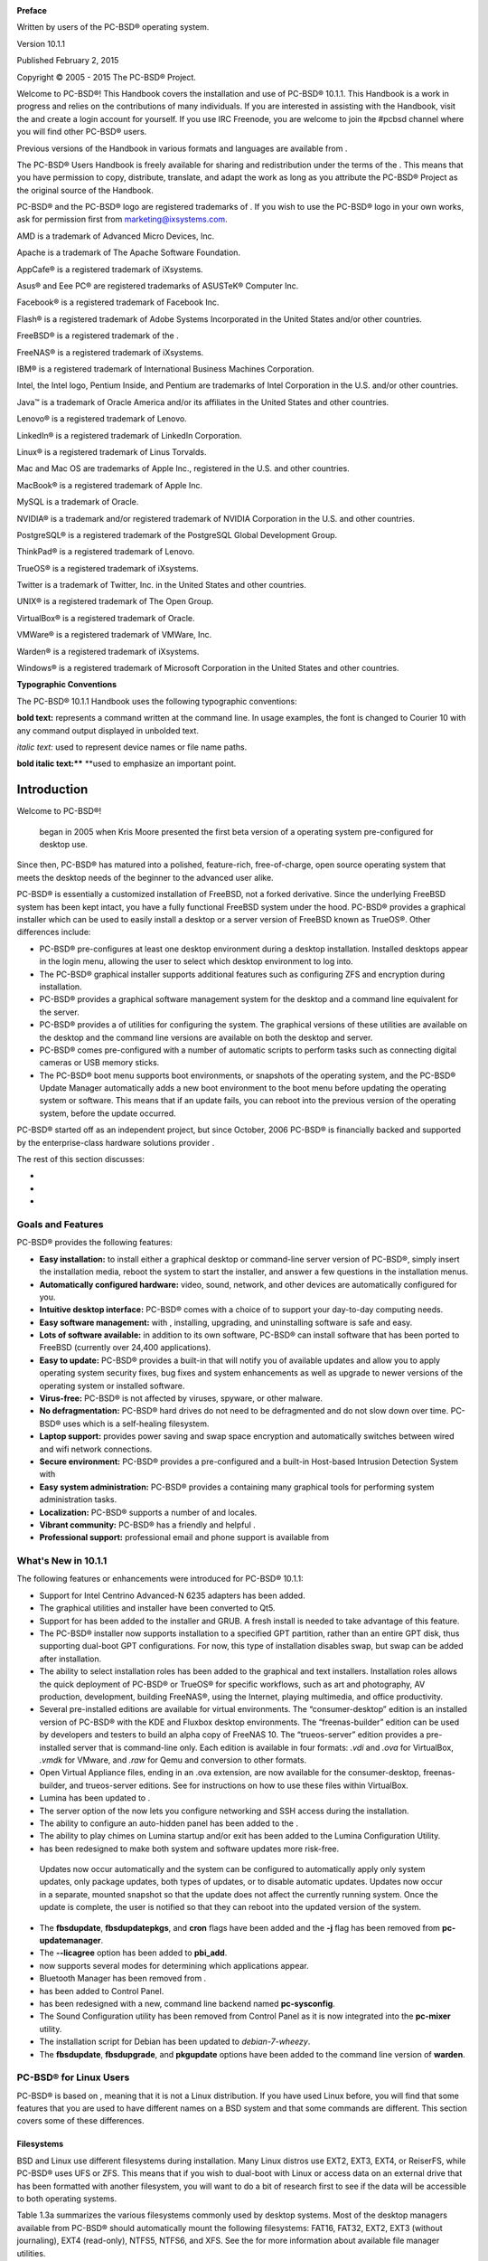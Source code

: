 .. image:: images/picture_122.jpg

.. image:: images/picture_48.jpg

**Preface** 

Written by users of the PC-BSD® operating system.


Version 10.1.1

Published February 2, 2015

Copyright © 2005 - 2015 The PC-BSD® Project.


Welcome to PC-BSD®! This Handbook covers the installation and use of PC-BSD® 10.1.1. This Handbook is a work in progress and relies on the contributions of many individuals.
If you are interested in assisting with the Handbook, visit the  and create a login account for yourself.
If you use IRC Freenode, you are welcome to join the #pcbsd channel where you will find other PC-BSD® users.


Previous versions of the Handbook in various formats and languages are available from . 

The PC-BSD® Users Handbook is freely available for sharing and redistribution under the terms of the . This means that you have permission to copy, distribute, translate, and adapt the work as long as you attribute the PC-BSD® Project as the original source of the Handbook.


PC-BSD® and the PC-BSD® logo are registered trademarks of . If you wish to use the PC-BSD® logo in your own works, ask for permission first from marketing@ixsystems.com.


AMD is a trademark of Advanced Micro Devices, Inc.


Apache is a trademark of The Apache Software Foundation.


AppCafe® is a registered trademark of iXsystems.


Asus® and Eee PC® are registered trademarks of ASUSTeK® Computer Inc.


Facebook® is a registered trademark of Facebook Inc.


Flash® is a registered trademark of Adobe Systems Incorporated in the United States and/or other countries.

FreeBSD® is a registered trademark of the . 

FreeNAS® is a registered trademark of iXsystems.


IBM® is a registered trademark of International Business Machines Corporation.


Intel, the Intel logo, Pentium Inside, and Pentium are trademarks of Intel Corporation in the U.S. and/or other countries.


Java™ is a trademark of Oracle America and/or its affiliates in the United States and other countries.

Lenovo® is a registered trademark of Lenovo.


LinkedIn® is a registered trademark of LinkedIn Corporation.


Linux® is a registered trademark of Linus Torvalds.


Mac and Mac OS are trademarks of Apple Inc., registered in the U.S. and other countries.


MacBook® is a registered trademark of Apple Inc.


MySQL is a trademark of Oracle.


NVIDIA® is a trademark and/or registered trademark of NVIDIA Corporation in the U.S. and other countries.


PostgreSQL® is a registered trademark of the PostgreSQL Global Development Group.


ThinkPad® is a registered trademark of Lenovo.


TrueOS® is a registered trademark of iXsystems.


Twitter is a trademark of Twitter, Inc.
in the United States and other countries.


UNIX® is a registered trademark of The Open Group.


VirtualBox® is a registered trademark of Oracle.


VMWare® is a registered trademark of VMWare, Inc.


Warden® is a registered trademark of iXsystems.


Windows® is a registered trademark of Microsoft Corporation in the United States and other countries.


**Typographic Conventions** 

The PC-BSD® 10.1.1 Handbook uses the following typographic conventions: 

**bold text:** represents a command written at the command line.
In usage examples, the font is changed to Courier 10 with any command output displayed in unbolded text.


*italic text:* used to represent device names or file name paths.


**bold italic text:**** **used to emphasize an important point.



Introduction
************

Welcome to PC-BSD®! 

 began in 2005 when Kris Moore presented the first beta version of a  operating system pre-configured for desktop use.
Since then, PC-BSD® has matured into a polished, feature-rich, free-of-charge, open source operating system that meets the desktop needs of the beginner to the advanced user alike.


PC-BSD® is essentially a customized installation of FreeBSD, not a forked derivative.
Since the underlying FreeBSD system has been kept intact, you have a fully functional FreeBSD system under the hood.
PC-BSD® provides a graphical installer which can be used to easily install a desktop or a server version of FreeBSD known as TrueOS®. Other differences include: 

- PC-BSD® pre-configures at least one desktop environment during a desktop installation.
  Installed desktops appear in the login menu, allowing the user to select which desktop environment to log into.

- The PC-BSD® graphical installer supports additional features such as configuring ZFS and encryption during installation.
  

- PC-BSD® provides a graphical software management system for the desktop and a command line equivalent for the server.
  

- PC-BSD® provides a  of utilities for configuring the system.
  The graphical versions of these utilities are available on the desktop and the command line versions are available on both the desktop and server.
  

- PC-BSD® comes pre-configured with a number of automatic scripts to perform tasks such as connecting digital cameras or USB memory sticks.
  

- The PC-BSD® boot menu supports boot environments, or snapshots of the operating system, and the PC-BSD® Update Manager automatically adds a new boot environment to the boot menu before updating the operating system or software.
  This means that if an update fails, you can reboot into the previous version of the operating system, before the update occurred.
  

PC-BSD® started off as an independent project, but since October, 2006 PC-BSD® is financially backed and supported by the enterprise-class hardware solutions provider . 

The rest of this section discusses: 

-  

-  

-  


Goals and Features
==================

PC-BSD® provides the following features: 

- **Easy installation:** to install either a graphical desktop or command-line server version of PC-BSD®, simply insert the installation media, reboot the system to start the installer, and answer a few questions in the installation menus.
  

- **Automatically configured hardware:** video, sound, network, and other devices are automatically configured for you.
  

- **Intuitive desktop interface:** PC-BSD® comes with a choice of  to support your day-to-day computing needs.
  

- **Easy software management:** with , installing, upgrading, and uninstalling software is safe and easy.
  

- **Lots of software available:** in addition to its own software, PC-BSD® can install software that has been ported to FreeBSD (currently over 24,400 applications).
  

- **Easy to update:** PC-BSD® provides a built-in that will notify you of available updates and allow you to apply operating system security fixes, bug fixes and system enhancements as well as upgrade to newer versions of the operating system or installed software.
  

- **Virus-free:** PC-BSD® is not affected by viruses, spyware, or other malware.
  

- **No defragmentation:** PC-BSD® hard drives do not need to be defragmented and do not slow down over time.
  PC-BSD® uses  which is a self-healing filesystem.
  

- **Laptop support:** provides power saving and swap space encryption and automatically switches between wired and wifi network connections.
  

- **Secure environment:** PC-BSD® provides a pre-configured  and a built-in Host-based Intrusion Detection System with 

- **Easy system administration:** PC-BSD® provides a  containing many graphical tools for performing system administration tasks.
  

- **Localization:** PC-BSD® supports a number of  and locales.
  

- **Vibrant community:** PC-BSD® has a friendly and helpful . 

- **Professional support:** professional email and phone support is available from 


What's New in 10.1.1
====================

The following features or enhancements were introduced for PC-BSD® 10.1.1: 

- Support for Intel Centrino Advanced-N 6235 adapters has been added.
  

- The graphical utilities and installer have been converted to Qt5. 

- Support for  has been added to the installer and GRUB.
  A fresh install is needed to take advantage of this feature.
  

- The PC-BSD® installer now supports installation to a specified GPT partition, rather than an entire GPT disk, thus supporting dual-boot GPT configurations.
  For now, this type of installation disables swap, but swap can be added after installation.
  

- The ability to select installation roles has been added to the graphical and text installers.
  Installation roles allows the quick deployment of PC-BSD® or TrueOS® for specific workflows, such as art and photography, AV production, development, building FreeNAS®, using the Internet, playing multimedia, and office productivity.
  

- Several pre-installed editions are available for virtual environments.
  The “consumer-desktop” edition is an installed version of PC-BSD® with the KDE and Fluxbox desktop environments.
  The “freenas-builder” edition can be used by developers and testers to build an alpha copy of FreeNAS 10. The “trueos-server” edition provides a pre-installed server that is command-line only.
  Each edition is available in four formats: *.vdi* and *.ova* for VirtualBox, *.vmdk* for VMware, and *.raw* for Qemu and conversion to other formats.
  

- Open Virtual Appliance files, ending in an .ova extension, are now available for the consumer-desktop, freenas-builder, and trueos-server editions.
  See  for instructions on how to use these files within VirtualBox.
  

- Lumina has been updated to . 

- The server option of the  now lets you configure networking and SSH access during the installation.
  

- The ability to configure an auto-hidden panel has been added to the . 

- The ability to play chimes on Lumina startup and/or exit has been added to the Lumina Configuration Utility.
  

-  has been redesigned to make both system and software updates more risk-free.
  Updates now occur automatically and the system can be configured to automatically apply only system updates, only package updates, both types of updates, or to disable automatic updates.
  Updates now occur in a separate, mounted snapshot so that the update does not affect the currently running system.
  Once the update is complete, the user is notified so that they can reboot into the updated version of the system.
  

- The **fbsdupdate**, **fbsdupdatepkgs**, and **cron** flags have been added and the **-j** flag has been removed from **pc-updatemanager**.
  

- The **--licagree** option has been added to **pbi_add**.
  

-  now supports several modes for determining which applications appear.
  

- Bluetooth Manager has been removed from . 

-  has been added to Control Panel.
  

-  has been redesigned with a new, command line backend named **pc-sysconfig**.
  

- The Sound Configuration utility has been removed from Control Panel as it is now integrated into the **pc-mixer** utility.
  

- The  installation script for Debian has been updated to *debian-7-wheezy*.
  

- The **fbsdupdate**, **fbsdupgrade**, and **pkgupdate** options have been added to the command line version of **warden**.
  


PC-BSD® for Linux Users
=======================

PC-BSD® is based on , meaning that it is not a Linux distribution.
If you have used Linux before, you will find that some features that you are used to have different names on a BSD system and that some commands are different.
This section covers some of these differences.



Filesystems 
------------

BSD and Linux use different filesystems during installation.
Many Linux distros use EXT2, EXT3, EXT4, or ReiserFS, while PC-BSD® uses UFS or ZFS.
This means that if you wish to dual-boot with Linux or access data on an external drive that has been formatted with another filesystem, you will want to do a bit of research first to see if the data will be accessible to both operating systems.


Table 1.3a summarizes the various filesystems commonly used by desktop systems.
Most of the desktop managers available from PC-BSD® should automatically mount the following filesystems: FAT16, FAT32, EXT2, EXT3 (without journaling), EXT4 (read-only), NTFS5, NTFS6, and XFS.
See the  for more information about available file manager utilities.


Table 1.3a: Filesystem Support on PC-BSD®

+------------+-------------------+-----------------------------------------------------------------------------------------+---------------------------------------------------------------------------------------------------------------------------------------------------------------------------+
| Filesystem | Native to         | Type of non\-native support                                                             | **Usage notes**                                                                                                                                                           |
+============+===================+=========================================================================================+===========================================================================================================================================================================+
| Btrfs      | Linux             | none                                                                                    |                                                                                                                                                                           |
+------------+-------------------+-----------------------------------------------------------------------------------------+---------------------------------------------------------------------------------------------------------------------------------------------------------------------------+
| exFAT      | Windows           | none                                                                                    | requires a license from Microsoft                                                                                                                                         |
+------------+-------------------+-----------------------------------------------------------------------------------------+---------------------------------------------------------------------------------------------------------------------------------------------------------------------------+
| EXT2       | Linux             | r/w support loaded by default                                                           |                                                                                                                                                                           |
+------------+-------------------+-----------------------------------------------------------------------------------------+---------------------------------------------------------------------------------------------------------------------------------------------------------------------------+
| EXT3       | Linux             | r/w support loaded by default                                                           | since EXT3 journaling is not supported, you will not be able to mount a filesystem requiring a journal replay unless you **fsck** it using an external utility such as .  |
+------------+-------------------+-----------------------------------------------------------------------------------------+---------------------------------------------------------------------------------------------------------------------------------------------------------------------------+
| EXT4       | Linux             | r/o support loaded by default                                                           | EXT3 journaling, extended attributes, and inodes greater than 128\-bytes are not supported; EXT3 filesystems converted to EXT4 may have better performance                |
+------------+-------------------+-----------------------------------------------------------------------------------------+---------------------------------------------------------------------------------------------------------------------------------------------------------------------------+
| FAT16      | Windows           | r/w support loaded by default                                                           |                                                                                                                                                                           |
+------------+-------------------+-----------------------------------------------------------------------------------------+---------------------------------------------------------------------------------------------------------------------------------------------------------------------------+
| FAT32      | Windows           | r/w support loaded by default                                                           |                                                                                                                                                                           |
+------------+-------------------+-----------------------------------------------------------------------------------------+---------------------------------------------------------------------------------------------------------------------------------------------------------------------------+
| JFS        | Linux             | none                                                                                    |                                                                                                                                                                           |
+------------+-------------------+-----------------------------------------------------------------------------------------+---------------------------------------------------------------------------------------------------------------------------------------------------------------------------+
| NTFS5      | Windows           | full r/w support loaded by default                                                      |                                                                                                                                                                           |
+------------+-------------------+-----------------------------------------------------------------------------------------+---------------------------------------------------------------------------------------------------------------------------------------------------------------------------+
| NTFS6      | Windows           | r/w support loaded by default                                                           |                                                                                                                                                                           |
+------------+-------------------+-----------------------------------------------------------------------------------------+---------------------------------------------------------------------------------------------------------------------------------------------------------------------------+
| ReiserFS   | Linux             | r/o support is loaded by default                                                        |                                                                                                                                                                           |
+------------+-------------------+-----------------------------------------------------------------------------------------+---------------------------------------------------------------------------------------------------------------------------------------------------------------------------+
| UFS2       | PC\-BSD®FreeBSD   | check if your Linux distro provides ufsutils;r/w support on Mac; can be used on Windows | changed to r/o support in Mac Lion                                                                                                                                        |
+------------+-------------------+-----------------------------------------------------------------------------------------+---------------------------------------------------------------------------------------------------------------------------------------------------------------------------+
| ZFS        | PC\-BSD®, FreeBSD |                                                                                         |                                                                                                                                                                           |
+------------+-------------------+-----------------------------------------------------------------------------------------+---------------------------------------------------------------------------------------------------------------------------------------------------------------------------+


Device Names 
-------------

Linux and BSD use different naming conventions for devices.
For example: 

- in Linux, Ethernet interfaces begin with *eth*; in BSD, interface names indicate the name of the driver.
  For example, an Ethernet interface may be listed as *re0*, indicating that it uses the Realtek *re* driver.
  The advantage of this convention is that you can read the **man 4** page for the driver (e.g. type **man 4 re**) to see which models and features are provided by that driver.
  

- BSD disk names differ from Linux.
  IDE drives begin with *ad* and SCSI and USB drives begin with *da*.
  


Feature Names 
--------------

Some of the features used by BSD have similar counterparts to Linux, but the name of the feature is different.
Table 1.3b provides some common examples: 

Table 1.3b: Names for BSD and Linux Features

+-------------------------------------------------------------------------------+---------------------------+--------------------------------------------------------------------------------------------------------------------------------------------------------------------------------------------+
| PC\-BSD®                                                                      | Linux                     | **Description**                                                                                                                                                                            |
+===============================================================================+===========================+============================================================================================================================================================================================+
| PF                                                                            | iptables                  | default firewall                                                                                                                                                                           |
+-------------------------------------------------------------------------------+---------------------------+--------------------------------------------------------------------------------------------------------------------------------------------------------------------------------------------+
| */etc/rc.d/* for operating system and */usr/local/etc/rc.d/* for applications | *rc0.d/*, *rc1.d/*, etc.  | in PC\-BSD® the directories containing the startup scripts do not link to runlevels as there are no runlevels; system startup scripts are separated from third\-party application scripts  |
+-------------------------------------------------------------------------------+---------------------------+--------------------------------------------------------------------------------------------------------------------------------------------------------------------------------------------+
| */etc/ttys* and */etc/rc.conf*                                                | **telinit** and *init.d/* | terminals are configured in *ttys* and *rc.conf* indicates which services will start at boot time                                                                                          |
+-------------------------------------------------------------------------------+---------------------------+--------------------------------------------------------------------------------------------------------------------------------------------------------------------------------------------+


Commands 
---------

If you are comfortable with the command line, you may find that some of the commands that you are used to have different names on BSD.
Table 1.3c lists some common commands and what they are used for.


Table 1.3c: Common BSD and Linux Commands

+------------------------+------------------------------------------------------------+
| Command                | **Used to:**                                               |
+------------------------+------------------------------------------------------------+
| dmesg                  | discover what hardware was detected by the kernel          |
+------------------------+------------------------------------------------------------+
| sysctl dev             | display configured devices                                 |
+------------------------+------------------------------------------------------------+
| pciconf \-l \-cv       | show PCI devices                                           |
+------------------------+------------------------------------------------------------+
| dmesg \| grep usb      | show USB devices                                           |
+------------------------+------------------------------------------------------------+
| kldstat                | list all modules loaded in the kernel                      |
+------------------------+------------------------------------------------------------+
| kldload <module>       | load a kernel module for the current session               |
+------------------------+------------------------------------------------------------+
| pbi_add \-r <pbiname>  | install software from the command line                     |
+------------------------+------------------------------------------------------------+
| sysctl hw.realmem      | display hardware memory                                    |
+------------------------+------------------------------------------------------------+
| sysctl hw.model        | display CPU model                                          |
+------------------------+------------------------------------------------------------+
| sysctl hw.machine_arch | display CPU Architecture                                   |
+------------------------+------------------------------------------------------------+
| sysctl hw.ncpu         | display number of CPUs                                     |
+------------------------+------------------------------------------------------------+
| uname \-vm             | get release version information                            |
+------------------------+------------------------------------------------------------+
| gpart show             | show device partition information                          |
+------------------------+------------------------------------------------------------+
| fuser                  | list IDs of all processes that have one or more files open |
+------------------------+------------------------------------------------------------+


Additional Resources 
---------------------

The following articles and videos provide additional information about some of the differences between BSD and Linux: 

